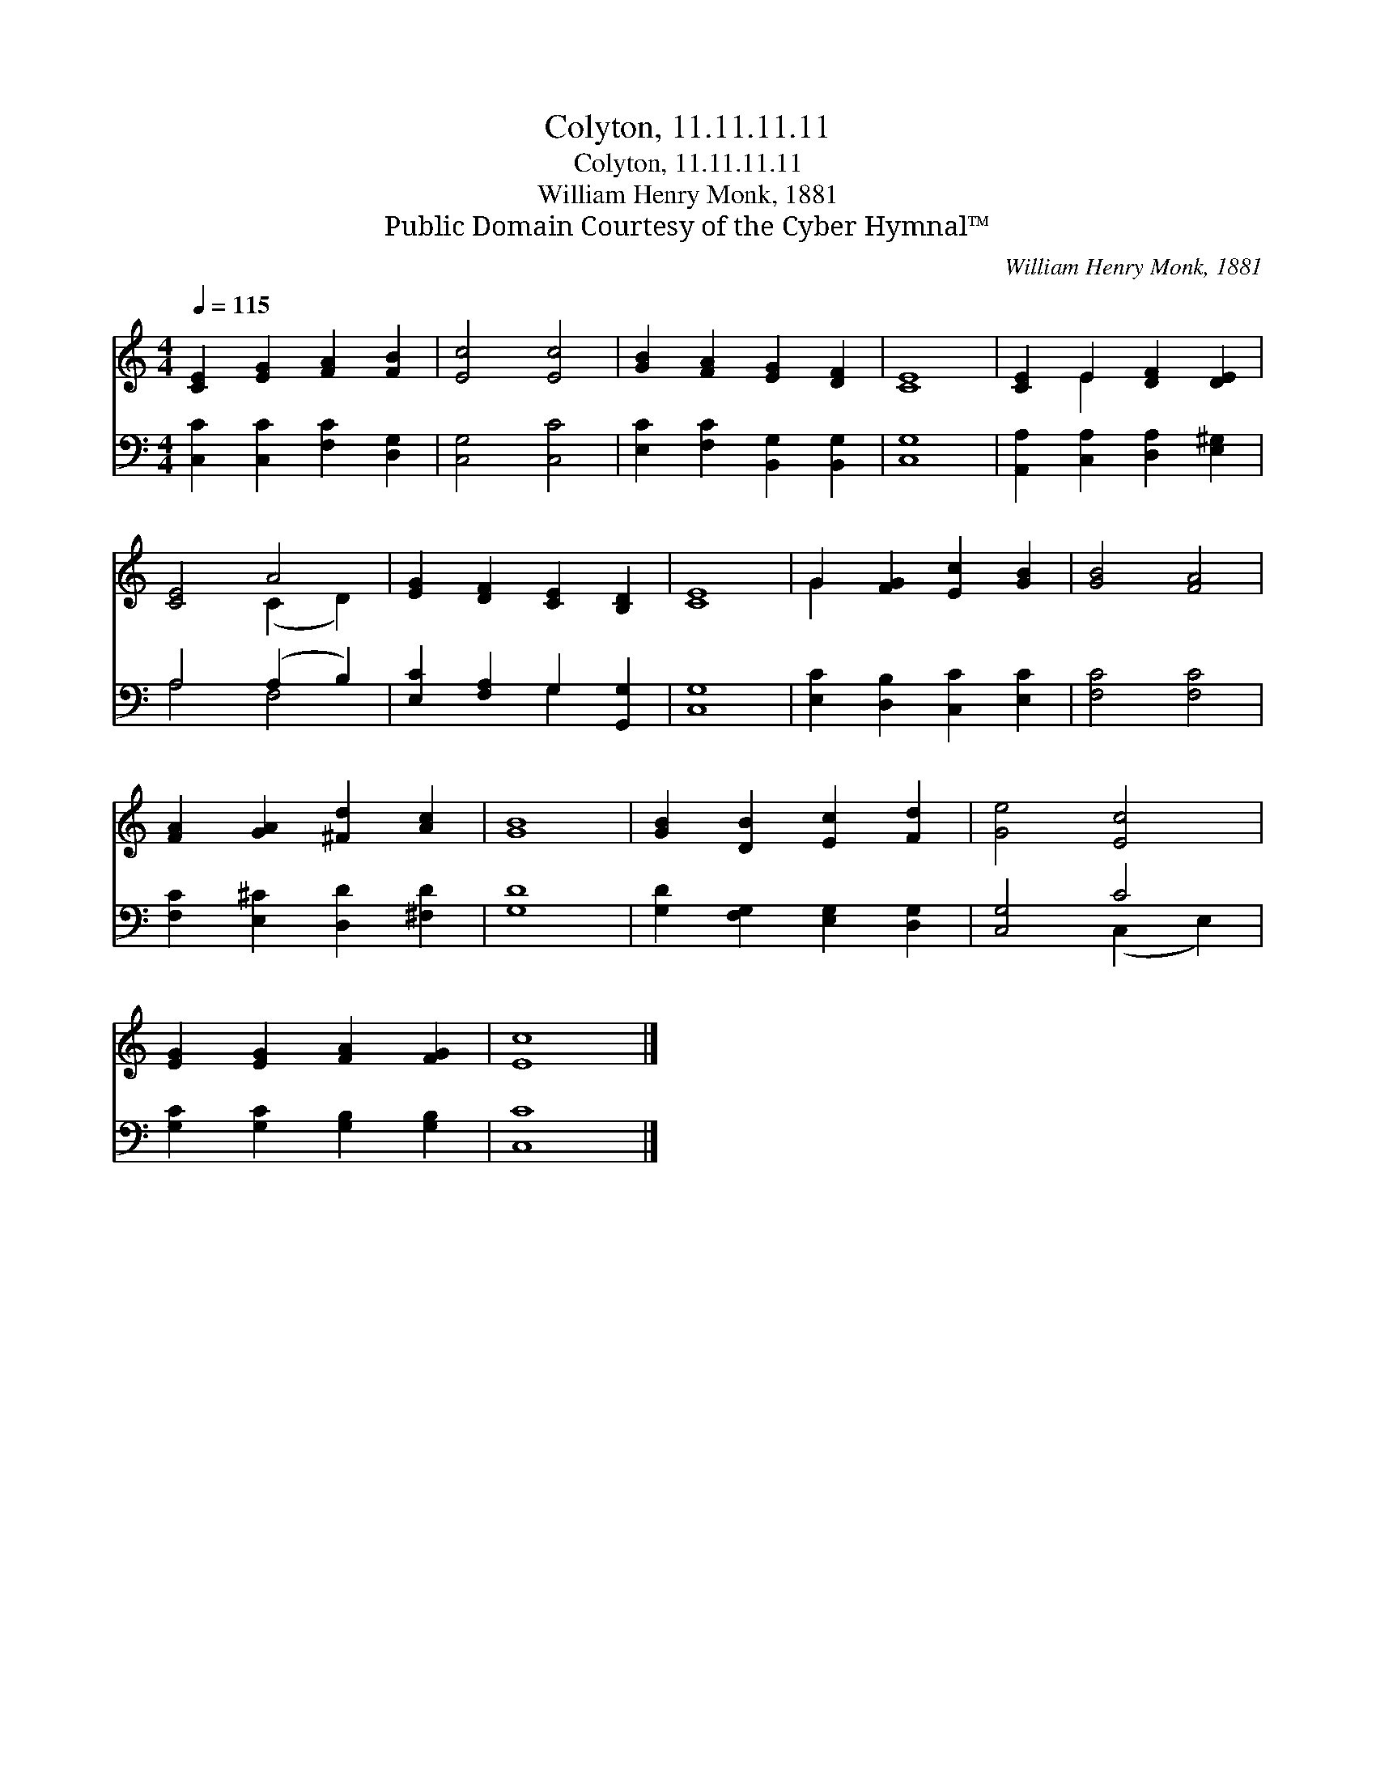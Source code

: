 X:1
T:Colyton, 11.11.11.11
T:Colyton, 11.11.11.11
T:William Henry Monk, 1881
T:Public Domain Courtesy of the Cyber Hymnal™
C:William Henry Monk, 1881
Z:Public Domain
Z:Courtesy of the Cyber Hymnal™
%%score ( 1 2 ) ( 3 4 )
L:1/8
Q:1/4=115
M:4/4
K:C
V:1 treble 
V:2 treble 
V:3 bass 
V:4 bass 
V:1
 [CE]2 [EG]2 [FA]2 [FB]2 | [Ec]4 [Ec]4 | [GB]2 [FA]2 [EG]2 [DF]2 | [CE]8 | [CE]2 E2 [DF]2 [DE]2 | %5
 [CE]4 A4 | [EG]2 [DF]2 [CE]2 [B,D]2 | [CE]8 | G2 [FG]2 [Ec]2 [GB]2 | [GB]4 [FA]4 | %10
 [FA]2 [GA]2 [^Fd]2 [Ac]2 | [GB]8 | [GB]2 [DB]2 [Ec]2 [Fd]2 | [Ge]4 [Ec]4 | %14
 [EG]2 [EG]2 [FA]2 [FG]2 | [Ec]8 |] %16
V:2
 x8 | x8 | x8 | x8 | x2 E2 x4 | x4 (C2 D2) | x8 | x8 | G2 x6 | x8 | x8 | x8 | x8 | x8 | x8 | x8 |] %16
V:3
 [C,C]2 [C,C]2 [F,C]2 [D,G,]2 | [C,G,]4 [C,C]4 | [E,C]2 [F,C]2 [B,,G,]2 [B,,G,]2 | [C,G,]8 | %4
 [A,,A,]2 [C,A,]2 [D,A,]2 [E,^G,]2 | A,4 (A,2 B,2) | [E,C]2 [F,A,]2 G,2 [G,,G,]2 | [C,G,]8 | %8
 [E,C]2 [D,B,]2 [C,C]2 [E,C]2 | [F,C]4 [F,C]4 | [F,C]2 [E,^C]2 [D,D]2 [^F,D]2 | [G,D]8 | %12
 [G,D]2 [F,G,]2 [E,G,]2 [D,G,]2 | [C,G,]4 C4 | [G,C]2 [G,C]2 [G,B,]2 [G,B,]2 | [C,C]8 |] %16
V:4
 x8 | x8 | x8 | x8 | x8 | A,4 F,4 | x4 G,2 x2 | x8 | x8 | x8 | x8 | x8 | x8 | x4 (C,2 E,2) | x8 | %15
 x8 |] %16

